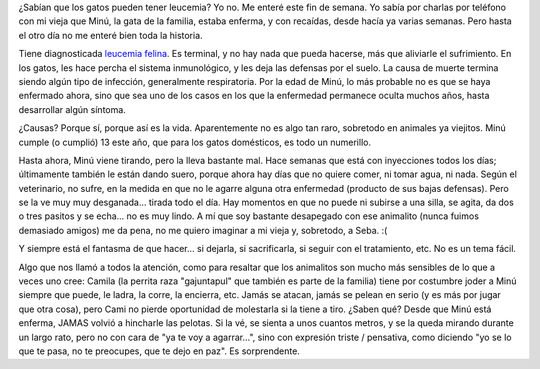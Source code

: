 .. title: Minú está muy enferma
.. slug: minu_esta_muy_enferma
.. date: 2007-05-08 00:25:27 UTC-03:00
.. tags: General
.. category: 
.. link: 
.. description: 
.. type: text
.. author: cHagHi
.. from_wp: True

¿Sabían que los gatos pueden tener leucemia? Yo no. Me enteré este fin
de semana. Yo sabía por charlas por teléfono con mi vieja que Minú, la
gata de la familia, estaba enferma, y con recaídas, desde hacía ya
varias semanas. Pero hasta el otro día no me enteré bien toda la
historia.

Tiene diagnosticada `leucemia felina`_. Es terminal, y no hay nada que
pueda hacerse, más que aliviarle el sufrimiento. En los gatos, les hace
percha el sistema inmunológico, y les deja las defensas por el suelo. La
causa de muerte termina siendo algún tipo de infección, generalmente
respiratoria. Por la edad de Minú, lo más probable no es que se haya
enfermado ahora, sino que sea uno de los casos en los que la enfermedad
permanece oculta muchos años, hasta desarrollar algún síntoma.

¿Causas? Porque sí, porque así es la vida. Aparentemente no es algo
tan raro, sobretodo en animales ya viejitos. Minú cumple (o cumplió) 13
este año, que para los gatos domésticos, es todo un numerillo.

Hasta ahora, Minú viene tirando, pero la lleva bastante mal. Hace
semanas que está con inyecciones todos los días; últimamente también le
están dando suero, porque ahora hay días que no quiere comer, ni tomar
agua, ni nada. Según el veterinario, no sufre, en la medida en que no le
agarre alguna otra enfermedad (producto de sus bajas defensas). Pero se
la ve muy muy desganada... tirada todo el día. Hay momentos en que no
puede ni subirse a una silla, se agita, da dos o tres pasitos y se
echa... no es muy lindo. A mí que soy bastante desapegado con ese
animalito (nunca fuimos demasiado amigos) me da pena, no me quiero
imaginar a mi vieja y, sobretodo, a Seba. :(

Y siempre está el fantasma de que hacer... si dejarla, si
sacrificarla, si seguir con el tratamiento, etc. No es un tema fácil.

Algo que nos llamó a todos la atención, como para resaltar que los
animalitos son mucho más sensibles de lo que a veces uno cree: Camila
(la perrita raza "gajuntapul" que también es parte de la familia) tiene
por costumbre joder a Minú siempre que puede, le ladra, la corre, la
encierra, etc. Jamás se atacan, jamás se pelean en serio (y es más por
jugar que otra cosa), pero Cami no pierde oportunidad de molestarla si
la tiene a tiro. ¿Saben qué? Desde que Minú está enferma, JAMAS volvió a
hincharle las pelotas. Si la vé, se sienta a unos cuantos metros, y se
la queda mirando durante un largo rato, pero no con cara de "ya te voy a
agarrar...", sino con expresión triste / pensativa, como diciendo "yo se
lo que te pasa, no te preocupes, que te dejo en paz". Es sorprendente.

 
.. _leucemia felina: http://www.milgatos.com/1f023d95511303a05/24a6bc95670fdfd0c/index.html
